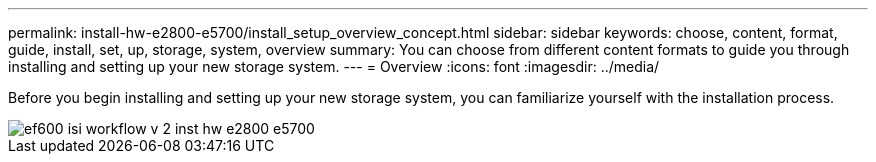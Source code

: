 ---
permalink: install-hw-e2800-e5700/install_setup_overview_concept.html
sidebar: sidebar
keywords: choose, content, format, guide, install, set, up, storage, system, overview
summary: You can choose from different content formats to guide you through installing and setting up your new storage system.
---
= Overview
:icons: font
:imagesdir: ../media/

[.lead]
Before you begin installing and setting up your new storage system, you can familiarize yourself with the installation process.

image::../media/ef600_isi_workflow_v_2_inst-hw-e2800-e5700.bmp[]
